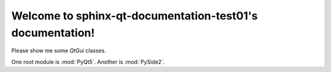 Welcome to sphinx-qt-documentation-test01's documentation!
==========================================================

Please show me some `QtGui` classes.

One root module is :mod:`PyQt5`.
Another is :mod:`PySide2`.
